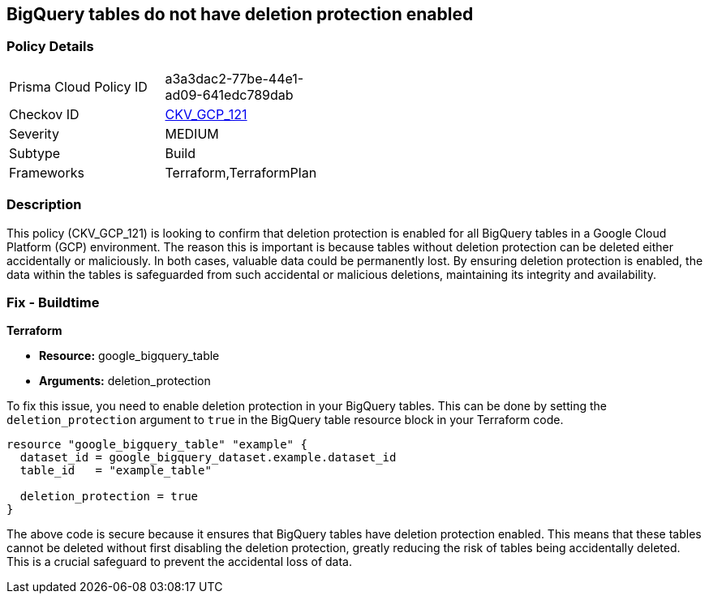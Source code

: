 
== BigQuery tables do not have deletion protection enabled

=== Policy Details

[width=45%]
[cols="1,1"]
|===
|Prisma Cloud Policy ID
| a3a3dac2-77be-44e1-ad09-641edc789dab

|Checkov ID
| https://github.com/bridgecrewio/checkov/blob/main/checkov/terraform/checks/resource/gcp/BigQueryTableDeletionProtection.py[CKV_GCP_121]

|Severity
|MEDIUM

|Subtype
|Build

|Frameworks
|Terraform,TerraformPlan

|===

=== Description

This policy (CKV_GCP_121) is looking to confirm that deletion protection is enabled for all BigQuery tables in a Google Cloud Platform (GCP) environment. The reason this is important is because tables without deletion protection can be deleted either accidentally or maliciously. In both cases, valuable data could be permanently lost. By ensuring deletion protection is enabled, the data within the tables is safeguarded from such accidental or malicious deletions, maintaining its integrity and availability.

=== Fix - Buildtime

*Terraform*

* *Resource:* google_bigquery_table
* *Arguments:* deletion_protection

To fix this issue, you need to enable deletion protection in your BigQuery tables. This can be done by setting the `deletion_protection` argument to `true` in the BigQuery table resource block in your Terraform code.

[source,go]
----
resource "google_bigquery_table" "example" {
  dataset_id = google_bigquery_dataset.example.dataset_id
  table_id   = "example_table"

  deletion_protection = true
}
----

The above code is secure because it ensures that BigQuery tables have deletion protection enabled. This means that these tables cannot be deleted without first disabling the deletion protection, greatly reducing the risk of tables being accidentally deleted. This is a crucial safeguard to prevent the accidental loss of data.

